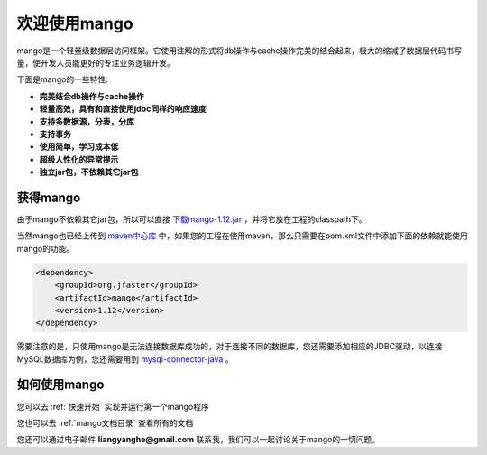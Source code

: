
欢迎使用mango
=============

mango是一个轻量级数据层访问框架。它使用注解的形式将db操作与cache操作完美的结合起来，极大的缩减了数据层代码书写量，使开发人员能更好的专注业务逻辑开发。

下面是mango的一些特性:

* **完美结合db操作与cache操作**
* **轻量高效，具有和直接使用jdbc同样的响应速度**
* **支持多数据源，分表，分库**
* **支持事务**
* **使用简单，学习成本低**
* **超级人性化的异常提示**
* **独立jar包，不依赖其它jar包**

获得mango
_________

由于mango不依赖其它jar包，所以可以直接 `下载mango-1.12.jar <http://search.maven.org/remotecontent?filepath=org/jfaster/mango/1.12/mango-1.12.jar>`_ ，并将它放在工程的classpath下。

当然mango也已经上传到 `maven中心库 <http://search.maven.org/#search%7Cgav%7C1%7Cg%3A%22org.jfaster%22%20AND%20a%3A%22mango%22>`_ 中，如果您的工程在使用maven，那么只需要在pom.xml文件中添加下面的依赖就能使用mango的功能。

.. code-block:: none

    <dependency>
        <groupId>org.jfaster</groupId>
        <artifactId>mango</artifactId>
        <version>1.12</version>
    </dependency>

需要注意的是，只使用mango是无法连接数据库成功的，对于连接不同的数据库，您还需要添加相应的JDBC驱动，以连接MySQL数据库为例，您还需要用到 `mysql-connector-java <http://search.maven.org/#search%7Cgav%7C1%7Cg%3A%22mysql%22%20AND%20a%3A%22mysql-connector-java%22>`_ 。

如何使用mango
_____________

您可以去 :ref:`快速开始` 实现并运行第一个mango程序

您也可以去 :ref:`mango文档目录` 查看所有的文档

您还可以通过电子邮件 **liangyanghe@gmail.com** 联系我，我们可以一起讨论关于mango的一切问题。

